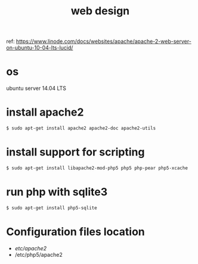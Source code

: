 #+TITLE: web design

ref:
https://www.linode.com/docs/websites/apache/apache-2-web-server-on-ubuntu-10-04-lts-lucid/

* os
ubuntu server 14.04 LTS
* install apache2
#+BEGIN_SRC sh
$ sudo apt-get install apache2 apache2-doc apache2-utils
#+END_SRC
* install support for scripting
#+BEGIN_SRC sh
$ sudo apt-get install libapache2-mod-php5 php5 php-pear php5-xcache
#+END_SRC
* run php with sqlite3
#+BEGIN_SRC sh
$ sudo apt-get install php5-sqlite
#+END_SRC
* Configuration files location
+ /etc/apache2/
+ /etc/php5/apache2 
